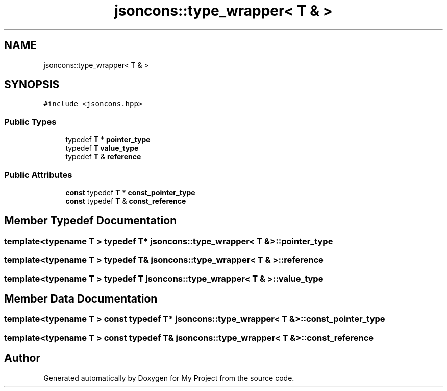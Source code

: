 .TH "jsoncons::type_wrapper< T & >" 3 "Sun Jul 12 2020" "My Project" \" -*- nroff -*-
.ad l
.nh
.SH NAME
jsoncons::type_wrapper< T & >
.SH SYNOPSIS
.br
.PP
.PP
\fC#include <jsoncons\&.hpp>\fP
.SS "Public Types"

.in +1c
.ti -1c
.RI "typedef \fBT\fP * \fBpointer_type\fP"
.br
.ti -1c
.RI "typedef \fBT\fP \fBvalue_type\fP"
.br
.ti -1c
.RI "typedef \fBT\fP & \fBreference\fP"
.br
.in -1c
.SS "Public Attributes"

.in +1c
.ti -1c
.RI "\fBconst\fP typedef \fBT\fP * \fBconst_pointer_type\fP"
.br
.ti -1c
.RI "\fBconst\fP typedef \fBT\fP & \fBconst_reference\fP"
.br
.in -1c
.SH "Member Typedef Documentation"
.PP 
.SS "template<typename T > typedef \fBT\fP* \fBjsoncons::type_wrapper\fP< \fBT\fP & >::\fBpointer_type\fP"

.SS "template<typename T > typedef \fBT\fP& \fBjsoncons::type_wrapper\fP< \fBT\fP & >::\fBreference\fP"

.SS "template<typename T > typedef \fBT\fP \fBjsoncons::type_wrapper\fP< \fBT\fP & >::\fBvalue_type\fP"

.SH "Member Data Documentation"
.PP 
.SS "template<typename T > \fBconst\fP typedef \fBT\fP* \fBjsoncons::type_wrapper\fP< \fBT\fP & >::const_pointer_type"

.SS "template<typename T > \fBconst\fP typedef \fBT\fP& \fBjsoncons::type_wrapper\fP< \fBT\fP & >::const_reference"


.SH "Author"
.PP 
Generated automatically by Doxygen for My Project from the source code\&.

